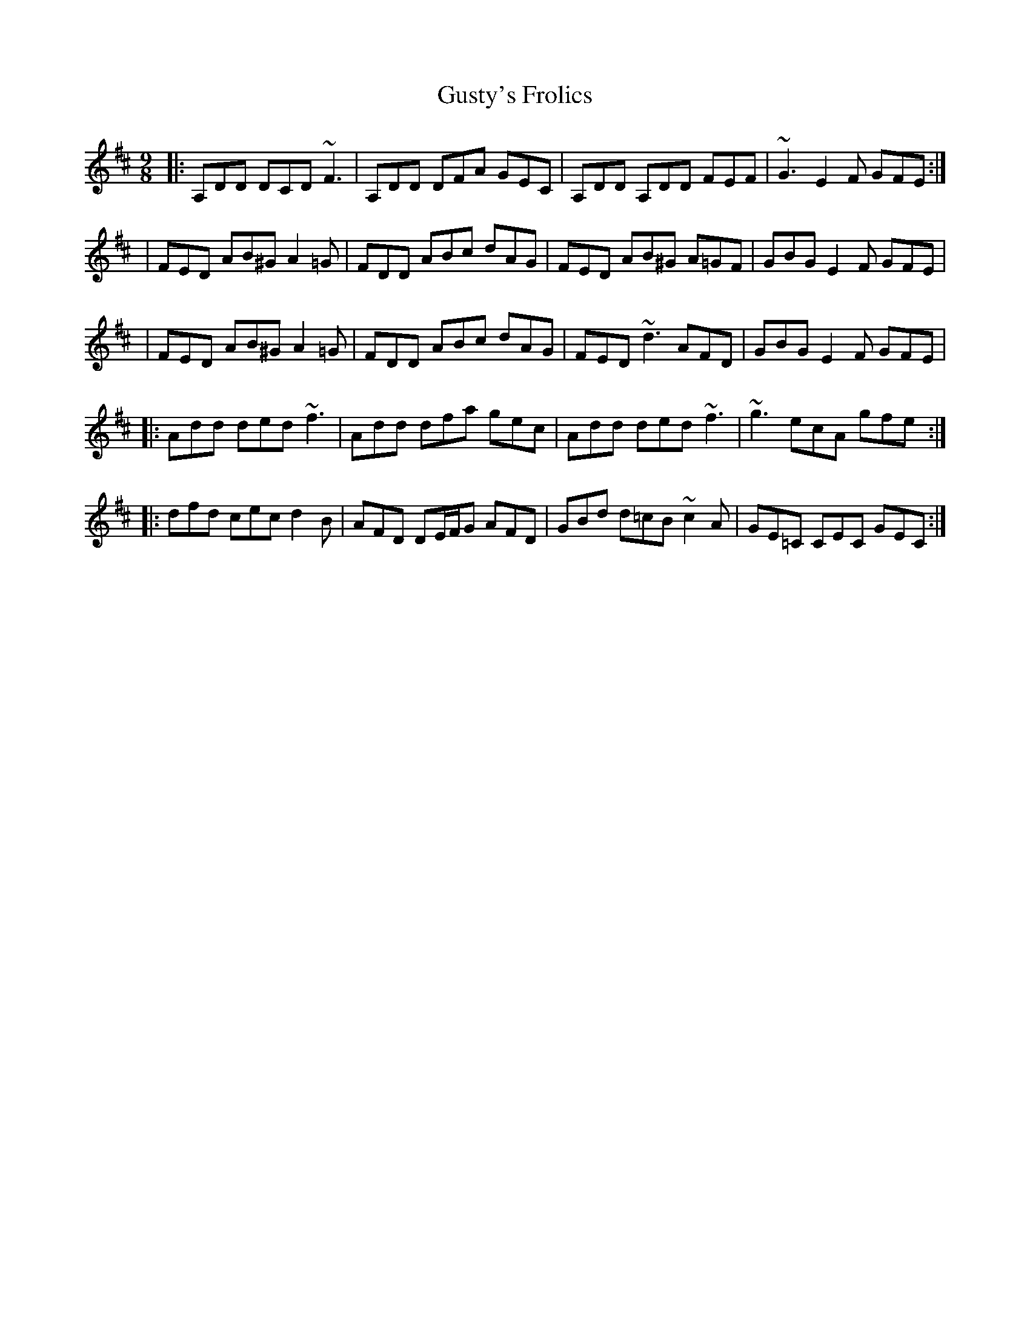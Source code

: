 X: 1
T: Gusty's Frolics
Z: JD
S: https://thesession.org/tunes/169#setting169
R: slip jig
M: 9/8
L: 1/8
K: Dmaj
|:A,DD DCD ~F3|A,DD DFA GEC|A,DD A,DD FEF|~G3 E2F GFE:|
|FED AB^G A2=G|FDD ABc dAG|FED AB^G A=GF|GBG E2F GFE|
|FED AB^G A2=G|FDD ABc dAG|FED ~d3 AFD|GBG E2F GFE|
|:Add ded ~f3|Add dfa gec|Add ded ~f3|~g3 ecA gfe:|
|:dfd cec d2B|AFD DE/2F/2G AFD|GBd d=cB ~c2A|GE=C CEC GEC:|
